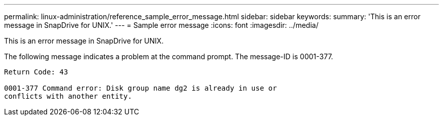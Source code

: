 ---
permalink: linux-administration/reference_sample_error_message.html
sidebar: sidebar
keywords: 
summary: 'This is an error message in SnapDrive for UNIX.'
---
= Sample error message
:icons: font
:imagesdir: ../media/

[.lead]
This is an error message in SnapDrive for UNIX.

The following message indicates a problem at the command prompt. The message-ID is 0001-377.

----
Return Code: 43

0001-377 Command error: Disk group name dg2 is already in use or
conflicts with another entity.
----
